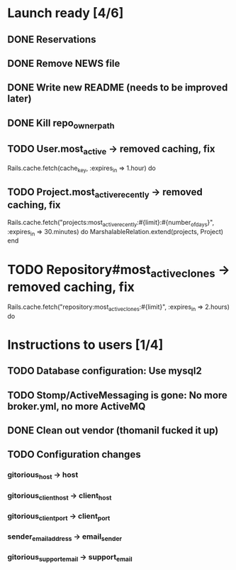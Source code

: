 * Launch ready [4/6]
** DONE Reservations
** DONE Remove NEWS file
** DONE Write new README (needs to be improved later)
** DONE Kill repo_owner_path
** TODO User.most_active -> removed caching, fix
     Rails.cache.fetch(cache_key, :expires_in => 1.hour) do
** TODO Project.most_active_recently -> removed caching, fix
     Rails.cache.fetch("projects:most_active_recently:#{limit}:#{number_of_days}",
         :expires_in => 30.minutes) do
       MarshalableRelation.extend(projects, Project)
     end
* TODO Repository#most_active_clones -> removed caching, fix
    Rails.cache.fetch("repository:most_active_clones:#{limit}", :expires_in => 2.hours) do
* Instructions to users [1/4]
** TODO Database configuration: Use mysql2
** TODO Stomp/ActiveMessaging is gone: No more broker.yml, no more ActiveMQ
** DONE Clean out vendor (thomanil fucked it up)
** TODO Configuration changes
*** gitorious_host -> host
*** gitorious_client_host -> client_host
*** gitorious_client_port -> client_port
*** sender_email_address -> email_sender
*** gitorious_support_email -> support_email
